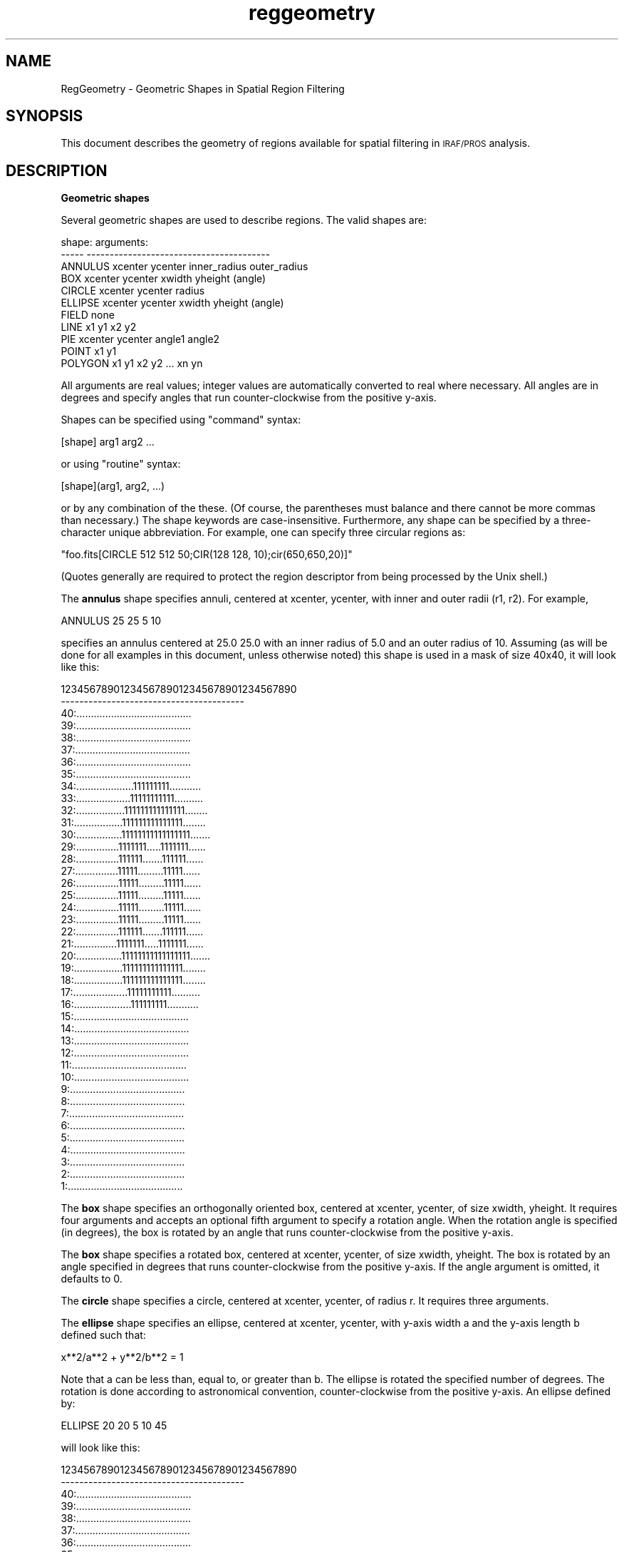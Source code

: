 .\" Automatically generated by Pod::Man v1.37, Pod::Parser v1.32
.\"
.\" Standard preamble:
.\" ========================================================================
.de Sh \" Subsection heading
.br
.if t .Sp
.ne 5
.PP
\fB\\$1\fR
.PP
..
.de Sp \" Vertical space (when we can't use .PP)
.if t .sp .5v
.if n .sp
..
.de Vb \" Begin verbatim text
.ft CW
.nf
.ne \\$1
..
.de Ve \" End verbatim text
.ft R
.fi
..
.\" Set up some character translations and predefined strings.  \*(-- will
.\" give an unbreakable dash, \*(PI will give pi, \*(L" will give a left
.\" double quote, and \*(R" will give a right double quote.  | will give a
.\" real vertical bar.  \*(C+ will give a nicer C++.  Capital omega is used to
.\" do unbreakable dashes and therefore won't be available.  \*(C` and \*(C'
.\" expand to `' in nroff, nothing in troff, for use with C<>.
.tr \(*W-|\(bv\*(Tr
.ds C+ C\v'-.1v'\h'-1p'\s-2+\h'-1p'+\s0\v'.1v'\h'-1p'
.ie n \{\
.    ds -- \(*W-
.    ds PI pi
.    if (\n(.H=4u)&(1m=24u) .ds -- \(*W\h'-12u'\(*W\h'-12u'-\" diablo 10 pitch
.    if (\n(.H=4u)&(1m=20u) .ds -- \(*W\h'-12u'\(*W\h'-8u'-\"  diablo 12 pitch
.    ds L" ""
.    ds R" ""
.    ds C` ""
.    ds C' ""
'br\}
.el\{\
.    ds -- \|\(em\|
.    ds PI \(*p
.    ds L" ``
.    ds R" ''
'br\}
.\"
.\" If the F register is turned on, we'll generate index entries on stderr for
.\" titles (.TH), headers (.SH), subsections (.Sh), items (.Ip), and index
.\" entries marked with X<> in POD.  Of course, you'll have to process the
.\" output yourself in some meaningful fashion.
.if \nF \{\
.    de IX
.    tm Index:\\$1\t\\n%\t"\\$2"
..
.    nr % 0
.    rr F
.\}
.\"
.\" For nroff, turn off justification.  Always turn off hyphenation; it makes
.\" way too many mistakes in technical documents.
.hy 0
.if n .na
.\"
.\" Accent mark definitions (@(#)ms.acc 1.5 88/02/08 SMI; from UCB 4.2).
.\" Fear.  Run.  Save yourself.  No user-serviceable parts.
.    \" fudge factors for nroff and troff
.if n \{\
.    ds #H 0
.    ds #V .8m
.    ds #F .3m
.    ds #[ \f1
.    ds #] \fP
.\}
.if t \{\
.    ds #H ((1u-(\\\\n(.fu%2u))*.13m)
.    ds #V .6m
.    ds #F 0
.    ds #[ \&
.    ds #] \&
.\}
.    \" simple accents for nroff and troff
.if n \{\
.    ds ' \&
.    ds ` \&
.    ds ^ \&
.    ds , \&
.    ds ~ ~
.    ds /
.\}
.if t \{\
.    ds ' \\k:\h'-(\\n(.wu*8/10-\*(#H)'\'\h"|\\n:u"
.    ds ` \\k:\h'-(\\n(.wu*8/10-\*(#H)'\`\h'|\\n:u'
.    ds ^ \\k:\h'-(\\n(.wu*10/11-\*(#H)'^\h'|\\n:u'
.    ds , \\k:\h'-(\\n(.wu*8/10)',\h'|\\n:u'
.    ds ~ \\k:\h'-(\\n(.wu-\*(#H-.1m)'~\h'|\\n:u'
.    ds / \\k:\h'-(\\n(.wu*8/10-\*(#H)'\z\(sl\h'|\\n:u'
.\}
.    \" troff and (daisy-wheel) nroff accents
.ds : \\k:\h'-(\\n(.wu*8/10-\*(#H+.1m+\*(#F)'\v'-\*(#V'\z.\h'.2m+\*(#F'.\h'|\\n:u'\v'\*(#V'
.ds 8 \h'\*(#H'\(*b\h'-\*(#H'
.ds o \\k:\h'-(\\n(.wu+\w'\(de'u-\*(#H)/2u'\v'-.3n'\*(#[\z\(de\v'.3n'\h'|\\n:u'\*(#]
.ds d- \h'\*(#H'\(pd\h'-\w'~'u'\v'-.25m'\f2\(hy\fP\v'.25m'\h'-\*(#H'
.ds D- D\\k:\h'-\w'D'u'\v'-.11m'\z\(hy\v'.11m'\h'|\\n:u'
.ds th \*(#[\v'.3m'\s+1I\s-1\v'-.3m'\h'-(\w'I'u*2/3)'\s-1o\s+1\*(#]
.ds Th \*(#[\s+2I\s-2\h'-\w'I'u*3/5'\v'-.3m'o\v'.3m'\*(#]
.ds ae a\h'-(\w'a'u*4/10)'e
.ds Ae A\h'-(\w'A'u*4/10)'E
.    \" corrections for vroff
.if v .ds ~ \\k:\h'-(\\n(.wu*9/10-\*(#H)'\s-2\u~\d\s+2\h'|\\n:u'
.if v .ds ^ \\k:\h'-(\\n(.wu*10/11-\*(#H)'\v'-.4m'^\v'.4m'\h'|\\n:u'
.    \" for low resolution devices (crt and lpr)
.if \n(.H>23 .if \n(.V>19 \
\{\
.    ds : e
.    ds 8 ss
.    ds o a
.    ds d- d\h'-1'\(ga
.    ds D- D\h'-1'\(hy
.    ds th \o'bp'
.    ds Th \o'LP'
.    ds ae ae
.    ds Ae AE
.\}
.rm #[ #] #H #V #F C
.\" ========================================================================
.\"
.IX Title "reggeometry 7"
.TH reggeometry 7 "April 14, 2011" "version 1.4.5" "SAORD Documentation"
.SH "NAME"
RegGeometry \- Geometric Shapes in Spatial Region Filtering
.SH "SYNOPSIS"
.IX Header "SYNOPSIS"
This document describes the geometry of regions available for spatial
filtering in \s-1IRAF/PROS\s0 analysis.
.SH "DESCRIPTION"
.IX Header "DESCRIPTION"
\&\fBGeometric shapes\fR
.PP
Several   geometric shapes are  used to   describe  regions. The valid
shapes are:
.PP
.Vb 11
\&  shape:        arguments:
\&  -----         ----------------------------------------
\&  ANNULUS       xcenter ycenter inner_radius outer_radius
\&  BOX           xcenter ycenter xwidth yheight (angle)
\&  CIRCLE        xcenter ycenter radius
\&  ELLIPSE       xcenter ycenter xwidth yheight (angle)
\&  FIELD         none
\&  LINE          x1 y1 x2 y2
\&  PIE           xcenter ycenter angle1 angle2
\&  POINT         x1 y1
\&  POLYGON       x1 y1 x2 y2 ... xn yn
.Ve
.PP
All arguments are real values; integer values are automatically
converted to real where necessary.  All angles are in degrees and
specify angles that run counter-clockwise from the positive y\-axis.
.PP
Shapes can be specified using \*(L"command\*(R" syntax:
.PP
.Vb 1
\&  [shape] arg1 arg2 ...
.Ve
.PP
or using \*(L"routine\*(R" syntax:
.PP
.Vb 1
\&  [shape](arg1, arg2, ...)
.Ve
.PP
or by any combination of the these. (Of course, the parentheses must
balance and there cannot be more commas than necessary.) The shape
keywords are case\-insensitive.  Furthermore, any shape can be
specified by a three-character unique abbreviation.  For example, one
can specify three circular regions as:
.PP
.Vb 1
\&  "foo.fits[CIRCLE 512 512 50;CIR(128 128, 10);cir(650,650,20)]"
.Ve
.PP
(Quotes generally are required to protect the region descriptor
from being processed by the Unix shell.)
.PP
The  \fBannulus\fR    shape  specifies  annuli, centered  at  xcenter,
ycenter, with inner and outer radii (r1, r2). For example,
.PP
.Vb 1
\&  ANNULUS 25 25 5 10
.Ve
.PP
specifies an annulus centered at 25.0 25.0 with an inner radius of 5.0 and
an outer radius of 10. Assuming (as will be done for all examples in this
document, unless otherwise noted) this shape is used in a mask of size 40x40,
it will look like this:
.PP
.Vb 42
\&        1234567890123456789012345678901234567890
\&        ----------------------------------------
\&        40:........................................
\&        39:........................................
\&        38:........................................
\&        37:........................................
\&        36:........................................
\&        35:........................................
\&        34:....................111111111...........
\&        33:...................11111111111..........
\&        32:.................111111111111111........
\&        31:.................111111111111111........
\&        30:................11111111111111111.......
\&        29:...............1111111.....1111111......
\&        28:...............111111.......111111......
\&        27:...............11111.........11111......
\&        26:...............11111.........11111......
\&        25:...............11111.........11111......
\&        24:...............11111.........11111......
\&        23:...............11111.........11111......
\&        22:...............111111.......111111......
\&        21:...............1111111.....1111111......
\&        20:................11111111111111111.......
\&        19:.................111111111111111........
\&        18:.................111111111111111........
\&        17:...................11111111111..........
\&        16:....................111111111...........
\&        15:........................................
\&        14:........................................
\&        13:........................................
\&        12:........................................
\&        11:........................................
\&        10:........................................
\&        9:........................................
\&        8:........................................
\&        7:........................................
\&        6:........................................
\&        5:........................................
\&        4:........................................
\&        3:........................................
\&        2:........................................
\&        1:........................................
.Ve
.PP
The \fBbox\fR shape specifies an orthogonally oriented box,
centered at xcenter, ycenter, of size xwidth, yheight. It requires four
arguments and accepts an optional fifth argument to specify a rotation angle.
When the rotation angle is specified (in degrees), the box is rotated by
an angle that runs counter-clockwise from the positive y\-axis.
.PP
The \fBbox\fR shape specifies a rotated box, centered at
xcenter, ycenter, of size xwidth, yheight. The box is rotated by an angle
specified in degrees that runs counter-clockwise from the positive y\-axis.
If the angle argument is omitted, it defaults to 0.
.PP
The \fBcircle\fR shape specifies a circle, centered at xcenter,
ycenter, of radius r.  It requires three arguments.
.PP
The \fBellipse\fR shape specifies an ellipse, centered at
xcenter, ycenter, with y\-axis width a and the y\-axis length b defined such
that:
.PP
.Vb 1
\&  x**2/a**2 + y**2/b**2 = 1
.Ve
.PP
Note that a can be less than, equal to, or greater than b. The ellipse
is rotated the specified number of degrees.  The rotation is done according
to astronomical convention, counter-clockwise from the positive y\-axis.
An ellipse defined by:
.PP
.Vb 1
\&  ELLIPSE 20 20 5 10 45
.Ve
.PP
will look like this:
.PP
.Vb 42
\&         1234567890123456789012345678901234567890
\&         ----------------------------------------
\&      40:........................................
\&      39:........................................
\&      38:........................................
\&      37:........................................
\&      36:........................................
\&      35:........................................
\&      34:........................................
\&      33:........................................
\&      32:........................................
\&      31:........................................
\&      30:........................................
\&      29:........................................
\&      28:........................................
\&      27:............111111......................
\&      26:............11111111....................
\&      25:............111111111...................
\&      24:............11111111111.................
\&      23:............111111111111................
\&      22:............111111111111................
\&      21:.............111111111111...............
\&      20:.............1111111111111..............
\&      19:..............111111111111..............
\&      18:...............111111111111.............
\&      17:...............111111111111.............
\&      16:................11111111111.............
\&      15:..................111111111.............
\&      14:...................11111111.............
\&      13:.....................111111.............
\&      12:........................................
\&      11:........................................
\&      10:........................................
\&       9:........................................
\&       8:........................................
\&       7:........................................
\&       6:........................................
\&       5:........................................
\&       4:........................................
\&       3:........................................
\&       2:........................................
\&       1:........................................
.Ve
.PP
The \fBfield\fR shape specifies the entire field as a
region.  It is not usually specified explicitly, but is used implicitly in the
case where no regions are specified, that is, in cases where either a null
string or some abbreviation of the string \*(L"none\*(R" is input.
\&\fBField\fR takes no arguments.
.PP
The \fBpie\fR shape specifies an angular wedge of the entire field,
centered at xcenter, ycenter.  The wedge runs between the two specified angles.
The angles are given in degrees, running counter-clockwise from the positive
x\-axis. For example,
.PP
.Vb 1
\&  PIE 20 20 90 180
.Ve
.PP
defines a region from 90 degrees to 180 degrees, i.e., quadrant 2 of the
Cartesian plane. The display of such a region looks like this:
.PP
.Vb 42
\&        1234567890123456789012345678901234567890
\&        ----------------------------------------
\&        40:11111111111111111111....................
\&        39:11111111111111111111....................
\&        38:11111111111111111111....................
\&        37:11111111111111111111....................
\&        36:11111111111111111111....................
\&        35:11111111111111111111....................
\&        34:11111111111111111111....................
\&        33:11111111111111111111....................
\&        32:11111111111111111111....................
\&        31:11111111111111111111....................
\&        30:11111111111111111111....................
\&        29:11111111111111111111....................
\&        28:11111111111111111111....................
\&        27:11111111111111111111....................
\&        26:11111111111111111111....................
\&        25:11111111111111111111....................
\&        24:11111111111111111111....................
\&        23:11111111111111111111....................
\&        22:11111111111111111111....................
\&        21:11111111111111111111....................
\&        20:........................................
\&        19:........................................
\&        18:........................................
\&        17:........................................
\&        16:........................................
\&        15:........................................
\&        14:........................................
\&        13:........................................
\&        12:........................................
\&        11:........................................
\&        10:........................................
\&        9:........................................
\&        8:........................................
\&        7:........................................
\&        6:........................................
\&        5:........................................
\&        4:........................................
\&        3:........................................
\&        2:........................................
\&        1:........................................
.Ve
.PP
The pie slice specified is always a counter-clockwise sweep between
the angles, starting at the first angle and ending at the second.  Thus:
.PP
.Vb 1
\&  PIE 10 15 30 60
.Ve
.PP
describes a 30 degree sweep from 2 o'clock to 1 o'clock, while:
.PP
.Vb 1
\&  PIE 10 15 60 30
.Ve
.PP
describes a 330 degree counter-clockwise sweep from 1 o'clock to 2 o'clock
passing through 12 o'clock (0 degrees). Note in both of these examples that
the center of the slice can be anywhere on the plane.  The second mask looks
like this:
.PP
.Vb 42
\&        1234567890123456789012345678901234567890
\&        ----------------------------------------
\&        40:111111111111111111111111................
\&        39:11111111111111111111111.................
\&        38:11111111111111111111111.................
\&        37:1111111111111111111111..................
\&        36:1111111111111111111111..................
\&        35:111111111111111111111...................
\&        34:11111111111111111111....................
\&        33:11111111111111111111....................
\&        32:1111111111111111111....................1
\&        31:1111111111111111111..................111
\&        30:111111111111111111.................11111
\&        29:111111111111111111................111111
\&        28:11111111111111111...............11111111
\&        27:1111111111111111..............1111111111
\&        26:1111111111111111.............11111111111
\&        25:111111111111111............1111111111111
\&        24:111111111111111..........111111111111111
\&        23:11111111111111.........11111111111111111
\&        22:11111111111111........111111111111111111
\&        21:1111111111111.......11111111111111111111
\&        20:111111111111......1111111111111111111111
\&        19:111111111111....111111111111111111111111
\&        18:11111111111....1111111111111111111111111
\&        17:11111111111..111111111111111111111111111
\&        16:1111111111.11111111111111111111111111111
\&        15:1111111111111111111111111111111111111111
\&        14:1111111111111111111111111111111111111111
\&        13:1111111111111111111111111111111111111111
\&        12:1111111111111111111111111111111111111111
\&        11:1111111111111111111111111111111111111111
\&        10:1111111111111111111111111111111111111111
\&        9:1111111111111111111111111111111111111111
\&        8:1111111111111111111111111111111111111111
\&        7:1111111111111111111111111111111111111111
\&        6:1111111111111111111111111111111111111111
\&        5:1111111111111111111111111111111111111111
\&        4:1111111111111111111111111111111111111111
\&        3:1111111111111111111111111111111111111111
\&        2:1111111111111111111111111111111111111111
\&        1:1111111111111111111111111111111111111111
.Ve
.PP
The pie slice goes to the edge of the field. To limit its scope, pie
usually is is combined with other shapes, such as circles and annuli,
using boolean operations. (See below and in \*(L"help regalgebra\*(R").
.PP
Pie Performance Notes: 
.PP
Pie region processing time is proportional to the size of the image,
and not the size of the region. This is because the pie shape is the
only infinite length shape, and we essentially must check all y rows
for inclusion (unlike other regions, where the y limits can be
calculated beforehand). Thus, pie can run very slowly on large images.
In particular, it will run \s-1MUCH\s0 more slowly than the panda shape in
image-based region operations (such as funcnts). We recommend use of
panda over pie where ever possible.
.PP
If you must use pie, always try to put it last in a boolean &&
expression.  The reason for this is that the filter code is optimized
to exit as soon as the result is know. Since pie is the slowest
region, it is better to avoid executing it if another region can decide
the result. Consider, for example, the difference in time required to
process a Chandra \s-1ACIS\s0 file when a pie and circle are combined in
two different orders:
.PP
.Vb 2
\&  time ./funcnts nacis.fits "circle 4096 4096 100 && pie 4096 4096 10 78"
\&2.87u 0.38s 0:35.08 9.2%
.Ve
.PP
.Vb 2
\&  time ./funcnts nacis.fits "pie 4096 4096 10 78 && circle 4096 4096 100 "
\&89.73u 0.36s 1:03.50 141.8%
.Ve
.PP
Black-magic performance note:
.PP
Panda region processing uses a \fBquick test\fR pie region instead of
the normal pie region when combining its annulus and pie shapes. This
\&\fBqtpie\fR shape differs from the normal pie in that it utilizes the
y limits from the previous region with which it is combined. In a
panda shape, which is a series of annuli combined with pies, the
processing time is thus reduced to that of the annuli.
.PP
You can use the qtpie shape instead of pie in cases where you are
combining pie with another shape using the && operator. This will
cause the pie limits to be set using limits from the other shape, and
will speed up the processing considerably.  For example, the above
execution of funcnts can be improved considerably using this technique:
.PP
.Vb 2
\&  time ./funcnts nacis.fits "circle 4096 4096 100 && qtpie 4096 4096 10 78"
\&4.66u 0.33s 0:05.87 85.0%
.Ve
.PP
We emphasize that this is a quasi-documented feature and might change in
the future. The qtpie shape is not recognized by ds9 or other programs.
.PP
The \fBline\fR shape allows single pixels in a line between (x1,y1) and
(x2,y2) to be included or excluded. For example:
.PP
.Vb 1
\&  LINE (5,6, 24,25)
.Ve
.PP
displays as:
.PP
.Vb 42
\&         1234567890123456789012345678901234567890
\&         ----------------------------------------
\&      40:........................................
\&      39:........................................
\&      38:........................................
\&      37:........................................
\&      36:........................................
\&      35:........................................
\&      34:........................................
\&      33:........................................
\&      32:........................................
\&      31:........................................
\&      30:........................................
\&      29:........................................
\&      28:........................................
\&      27:........................................
\&      26:........................................
\&      25:.......................1................
\&      24:......................1.................
\&      23:.....................1..................
\&      22:....................1...................
\&      21:...................1....................
\&      20:..................1.....................
\&      19:.................1......................
\&      18:................1.......................
\&      17:...............1........................
\&      16:..............1.........................
\&      15:.............1..........................
\&      14:............1...........................
\&      13:...........1............................
\&      12:..........1.............................
\&      11:.........1..............................
\&      10:........1...............................
\&       9:.......1................................
\&       8:......1.................................
\&       7:.....1..................................
\&       6:....1...................................
\&       5:........................................
\&       4:........................................
\&       3:........................................
\&       2:........................................
\&       1:........................................
.Ve
.PP
The \fBpoint\fR shape allows single pixels to be included or
excluded.  Although the (x,y) values are real numbers, they are truncated
to integer and the corresponding pixel is included or excluded, as specified.
.PP
Several points can be put in one region declaration; unlike the
original \s-1IRAF\s0 implementation, each now is given a different region mask value.
This makes it easier, for example, for funcnts to determine the number of
photons in the individual pixels. For example,
.PP
.Vb 1
\&  POINT (5,6,  10,11,  20,20,  35,30)
.Ve
.PP
will give the different region mask values to all four points, as shown below:
.PP
.Vb 42
\&         1234567890123456789012345678901234567890
\&         ----------------------------------------
\&      40:........................................
\&      39:........................................
\&      38:........................................
\&      37:........................................
\&      36:........................................
\&      35:........................................
\&      34:........................................
\&      33:........................................
\&      32:........................................
\&      31:........................................
\&      30:..................................4.....
\&      29:........................................
\&      28:........................................
\&      27:........................................
\&      26:........................................
\&      25:........................................
\&      24:........................................
\&      23:........................................
\&      22:........................................
\&      21:........................................
\&      20:...................3....................
\&      19:........................................
\&      18:........................................
\&      17:........................................
\&      16:........................................
\&      15:........................................
\&      14:........................................
\&      13:........................................
\&      12:........................................
\&      11:.........2..............................
\&      10:........................................
\&       9:........................................
\&       8:........................................
\&       7:........................................
\&       6:....1...................................
\&       5:........................................
\&       4:........................................
\&       3:........................................
\&       2:........................................
\&       1:........................................
.Ve
.PP
The \fBpolygon\fR shape specifies a polygon with vertices
(x1, y1) ... (xn, yn). The polygon is closed automatically: one should
not specify the last vertex to be the same as the first.  Any number of
vertices are allowed.  For example, the following polygon defines a
right triangle as shown below:
.PP
.Vb 1
\&  POLYGON (10,10,  10,30,  30,30)
.Ve
.PP
looks like this:
.PP
.Vb 42
\&         1234567890123456789012345678901234567890
\&         ----------------------------------------
\&      40:........................................
\&      39:........................................
\&      38:........................................
\&      37:........................................
\&      36:........................................
\&      35:........................................
\&      34:........................................
\&      33:........................................
\&      32:........................................
\&      31:........................................
\&      30:..........11111111111111111111..........
\&      29:..........1111111111111111111...........
\&      28:..........111111111111111111............
\&      27:..........11111111111111111.............
\&      26:..........1111111111111111..............
\&      25:..........111111111111111...............
\&      24:..........11111111111111................
\&      23:..........1111111111111.................
\&      22:..........111111111111..................
\&      21:..........11111111111...................
\&      20:..........1111111111....................
\&      19:..........111111111.....................
\&      18:..........11111111......................
\&      17:..........1111111.......................
\&      16:..........111111........................
\&      15:..........11111.........................
\&      14:..........1111..........................
\&      13:..........111...........................
\&      12:..........11............................
\&      11:..........1.............................
\&      10:........................................
\&       9:........................................
\&       8:........................................
\&       7:........................................
\&       6:........................................
\&       5:........................................
\&       4:........................................
\&       3:........................................
\&       2:........................................
\&       1:........................................
.Ve
.PP
Note that polygons can get twisted upon themselves if edge lines
cross.  Thus:
.PP
.Vb 1
\&  POL (10,10,  20,20,  20,10,  10,20)
.Ve
.PP
will produce an area which is two triangles, like butterfly wings, as shown
below:
.PP
.Vb 42
\&         1234567890123456789012345678901234567890
\&         ----------------------------------------
\&      40:........................................
\&      39:........................................
\&      38:........................................
\&      37:........................................
\&      36:........................................
\&      35:........................................
\&      34:........................................
\&      33:........................................
\&      32:........................................
\&      31:........................................
\&      30:........................................
\&      29:........................................
\&      28:........................................
\&      27:........................................
\&      26:........................................
\&      25:........................................
\&      24:........................................
\&      23:........................................
\&      22:........................................
\&      21:........................................
\&      20:........................................
\&      19:..........1........1....................
\&      18:..........11......11....................
\&      17:..........111....111....................
\&      16:..........1111..1111....................
\&      15:..........1111111111....................
\&      14:..........1111..1111....................
\&      13:..........111....111....................
\&      12:..........11......11....................
\&      11:..........1........1....................
\&      10:........................................
\&       9:........................................
\&       8:........................................
\&       7:........................................
\&       6:........................................
\&       5:........................................
\&       4:........................................
\&       3:........................................
\&       2:........................................
\&       1:........................................
.Ve
.PP
The following are combinations of pie with different shapes
(called \*(L"panda\*(R" for \*(L"Pie \s-1AND\s0 Annulus\*(R") allow for easy specification of
radial sections:
.PP
.Vb 6
\&  shape:   arguments:
\&  -----    ---------
\&  PANDA    xcen ycen ang1 ang2 nang irad orad nrad   # circular
\&  CPANDA   xcen ycen ang1 ang2 nang irad orad nrad   # circular
\&  BPANDA   xcen ycen ang1 ang2 nang xwlo yhlo xwhi yhhi nrad (ang) # box
\&  EPANDA   xcen ycen ang1 ang2 nang xwlo yhlo xwhi yhhi nrad (ang) # ellipse
.Ve
.PP
The \fBpanda\fR (\fBP\fRies \fB\s-1AND\s0\fR \fBA\fRnnuli) shape can be
used to create combinations of pie and annuli markers. It is analogous
to a Cartesian product on those shapes, i.e., the result is several
shapes generated by performing a boolean \s-1AND\s0 between pies and
annuli. Thus, the panda and cpanda specify combinations of annulus and
circle with pie, respectively and give identical results. The bpanda
combines box and pie, while epanda combines ellipse and pie.
.PP
Consider the example shown below:
.PP
.Vb 1
\&  PANDA(20,20, 0,360,3, 0,15,4)
.Ve
.PP
Here, 3 pie slices centered at 20, 20 are combined with 4 annuli, also
centered at 20, 20. The result is a mask with 12 regions (displayed in
base 16 to save characters):
.PP
.Vb 42
\&        1234567890123456789012345678901234567890
\&        ----------------------------------------
\&        40:........................................
\&        39:........................................
\&        38:........................................
\&        37:........................................
\&        36:........................................
\&        35:........................................
\&        34:..............44444444444...............
\&        33:............444444444444444.............
\&        32:...........88444444444444444............
\&        31:.........888844443333344444444..........
\&        30:........88888833333333333444444.........
\&        29:........88888733333333333344444.........
\&        28:.......8888877733333333333344444........
\&        27:......888887777332222233333344444.......
\&        26:......888877777622222222333334444.......
\&        25:.....88887777766622222222333334444......
\&        24:.....88887777666622222222233334444......
\&        23:.....88887777666651111222233334444......
\&        22:.....88877776666551111122223333444......
\&        21:.....88877776666555111122223333444......
\&        20:.....888777766665559999aaaabbbbccc......
\&        19:.....888777766665559999aaaabbbbccc......
\&        18:.....888777766665599999aaaabbbbccc......
\&        17:.....88887777666659999aaaabbbbcccc......
\&        16:.....888877776666aaaaaaaaabbbbcccc......
\&        15:.....888877777666aaaaaaaabbbbbcccc......
\&        14:......8888777776aaaaaaaabbbbbcccc.......
\&        13:......888887777bbaaaaabbbbbbccccc.......
\&        12:.......88888777bbbbbbbbbbbbccccc........
\&        11:........888887bbbbbbbbbbbbccccc.........
\&        10:........888888bbbbbbbbbbbcccccc.........
\&        9:.........8888ccccbbbbbcccccccc..........
\&        8:...........88ccccccccccccccc............
\&        7:............ccccccccccccccc.............
\&        6:..............ccccccccccc...............
\&        5:........................................
\&        4:........................................
\&        3:........................................
\&        2:........................................
\&        1:........................................
.Ve
.PP
Several regions with different mask values can be combined in the 
same mask.  This supports comparing data from the different regions.  
(For information on how to combine different shapes into a single 
region, see \*(L"help regalgebra\*(R".)  For example, consider the following 
set of regions:
.PP
.Vb 3
\&  ANNULUS 25 25 5 10
\&  ELLIPSE 20 20 5 10 315 
\&  BOX 15 15 5 10
.Ve
.PP
The resulting mask will look as follows:
.PP
.Vb 42
\&         1234567890123456789012345678901234567890
\&         ----------------------------------------
\&      40:........................................
\&      39:........................................
\&      38:........................................
\&      37:........................................
\&      36:........................................
\&      35:........................................
\&      34:....................111111111...........
\&      33:...................11111111111..........
\&      32:.................111111111111111........
\&      31:.................111111111111111........
\&      30:................11111111111111111.......
\&      29:...............1111111.....1111111......
\&      28:...............111111.......111111......
\&      27:...............11111.222222..11111......
\&      26:...............111112222222..11111......
\&      25:...............111112222222..11111......
\&      24:...............111112222222..11111......
\&      23:...............111112222222..11111......
\&      22:...............111111222222.111111......
\&      21:..............211111112222.1111111......
\&      20:............322211111111111111111.......
\&      19:............32222111111111111111........
\&      18:............22222111111111111111........
\&      17:............222222211111111111..........
\&      16:............22222222111111111...........
\&      15:............222222222...................
\&      14:............22222222....................
\&      13:............222222......................
\&      12:............33333.......................
\&      11:............33333.......................
\&      10:........................................
\&       9:........................................
\&       8:........................................
\&       7:........................................
\&       6:........................................
\&       5:........................................
\&       4:........................................
\&       3:........................................
\&       2:........................................
\&       1:........................................
.Ve
.PP
Note that when a pixel is in 2 or more regions, it is arbitrarily
assigned to a one of the regions in question (often based on how a
give C compiler optimizes boolean expressions).
.PP
\&\fBRegion accelerators\fR
.PP
Two types of \efBaccelerators, to simplify region specification,
are provided as natural extensions to the ways shapes are described.
These are: extended lists of parameters, specifying multiple regions,
valid for annulus, box, circle, ellipse, pie, and points; and 
\&\fBn=\fR, valid for annulus, box, circle, ellipse, and pie (not
point).  In both cases, one specification is used to define several
different regions, that is, to define shapes with different mask
values in the region mask.
.PP
The following regions accept \fBaccelerator\fR syntax:
.PP
.Vb 13
\&  shape      arguments
\&  -----      ------------------------------------------
\&  ANNULUS    xcenter ycenter radius1 radius2 ... radiusn
\&  ANNULUS    xcenter ycenter inner_radius outer_radius n=[number]
\&  BOX        xcenter ycenter xw1 yh1 xw2 yh2 ... xwn yhn (angle)
\&  BOX        xcenter ycenter xwlo yhlo xwhi yhhi n=[number] (angle)
\&  CIRCLE     xcenter ycenter r1 r2 ... rn              # same as annulus
\&  CIRCLE     xcenter ycenter rinner router n=[number]  # same as annulus
\&  ELLIPSE    xcenter ycenter xw1 yh1 xw2 yh2 ... xwn yhn (angle)
\&  ELLIPSE    xcenter ycenter xwlo yhlo xwhi yhhi n=[number] (angle)
\&  PIE        xcenter ycenter angle1 angle2 (angle3) (angle4) (angle5) ...
\&  PIE        xcenter ycenter angle1 angle2 (n=[number])
\&  POINT      x1 y1 x2 y2 ... xn yn
.Ve
.PP
Note that the circle accelerators are simply aliases for the annulus
accelerators.  
.PP
For example, several annuli at the same center can be specified in one
region expression by specifying more than two radii.  If \fBN\fR
radii are specified, then \fBN\fR\-1 annuli result, with the outer
radius of each preceding annulus being the inner radius of the
succeeding annulus.  Each annulus is considered a separate region, and
is given a separate mask value. For example,
.PP
.Vb 1
\&  ANNULUS 20 20 0 2 5 10 15 20
.Ve
.PP
specifies five different annuli centered at 20 20, and is equivalent to:
.PP
.Vb 5
\&  ANNULUS 20.0 20.0  0  2
\&  ANNULUS 20.0 20.0  2  5
\&  ANNULUS 20.0 20.0  5 10
\&  ANNULUS 20.0 20.0 10 15
\&  ANNULUS 20.0 20.0 15 20
.Ve
.PP
The mask is shown below:
.PP
.Vb 42
\&         1234567890123456789012345678901234567890
\&         ----------------------------------------
\&      40:........................................
\&      39:.............5555555555555..............
\&      38:...........55555555555555555............
\&      37:.........555555555555555555555..........
\&      36:........55555555555555555555555.........
\&      35:......555555555555555555555555555.......
\&      34:.....55555555544444444444555555555......
\&      33:....5555555544444444444444455555555.....
\&      32:....5555555444444444444444445555555.....
\&      31:...555555444444444444444444444555555....
\&      30:..55555544444444444444444444444555555...
\&      29:..55555544444443333333334444444555555...
\&      28:.5555554444444333333333334444444555555..
\&      27:.5555544444433333333333333344444455555..
\&      26:555555444444333333333333333444444555555.
\&      25:555554444443333333333333333344444455555.
\&      24:555554444433333332222233333334444455555.
\&      23:555554444433333322222223333334444455555.
\&      22:555554444433333222222222333334444455555.
\&      21:555554444433333222111222333334444455555.
\&      20:555554444433333222111222333334444455555.
\&      19:555554444433333222111222333334444455555.
\&      18:555554444433333222222222333334444455555.
\&      17:555554444433333322222223333334444455555.
\&      16:555554444433333332222233333334444455555.
\&      15:555554444443333333333333333344444455555.
\&      14:555555444444333333333333333444444555555.
\&      13:.5555544444433333333333333344444455555..
\&      12:.5555554444444333333333334444444555555..
\&      11:..55555544444443333333334444444555555...
\&      10:..55555544444444444444444444444555555...
\&       9:...555555444444444444444444444555555....
\&       8:....5555555444444444444444445555555.....
\&       7:....5555555544444444444444455555555.....
\&       6:.....55555555544444444444555555555......
\&       5:......555555555555555555555555555.......
\&       4:........55555555555555555555555.........
\&       3:.........555555555555555555555..........
\&       2:...........55555555555555555............
\&       1:.............5555555555555..............
.Ve
.PP
For boxes and ellipses, if an odd number of arguments is specified,
then the last argument is assumed to be an angle. Otherwise, the
angle is assumed to be zero. For example:
.PP
.Vb 1
\&  ellipse 20 20 3 5 6 10 9 15 12 20 45
.Ve
.PP
specifies an 3 ellipses at a 45 degree angle:
.PP
.Vb 42
\&        1234567890123456789012345678901234567890
\&        ----------------------------------------
\&        40:........................................
\&        39:........................................
\&        38:........................................
\&        37:........................................
\&        36:........33333333........................
\&        35:......333333333333......................
\&        34:.....3333333333333333...................
\&        33:....333333333333333333..................
\&        32:....33333332222233333333................
\&        31:...3333332222222222333333...............
\&        30:...33333222222222222233333..............
\&        29:...333332222222222222223333.............
\&        28:...3333222222211112222223333............
\&        27:...33332222211111111222223333...........
\&        26:...333322222111111111122223333..........
\&        25:...3333222211111111111122223333.........
\&        24:....3332222111111..1111122223333........
\&        23:....333322211111.....11112222333........
\&        22:....33332222111.......11112223333.......
\&        21:.....33322221111.......11122223333......
\&        20:.....33332221111.......11112223333......
\&        19:.....33332222111.......11112222333......
\&        18:......33332221111.......11122223333.....
\&        17:.......33322221111.....111112223333.....
\&        16:.......3333222211111..1111112222333.....
\&        15:........3333222211111111111122223333....
\&        14:.........333322221111111111222223333....
\&        13:..........33332222211111111222223333....
\&        12:...........3333222222111122222223333....
\&        11:............333322222222222222233333....
\&        10:.............33333222222222222233333....
\&        9:..............3333332222222222333333....
\&        8:...............33333333222223333333.....
\&        7:.................333333333333333333.....
\&        6:..................3333333333333333......
\&        5:.....................333333333333.......
\&        4:.......................33333333.........
\&        3:........................................
\&        2:........................................
\&        1:........................................
.Ve
.PP
Note in the above example that the lower limit is not part of the
region for boxes, circles, and ellipses. This makes circles and annuli
equivalent, i.e.:
.PP
.Vb 2
\&  circle  20 20 5 10 15 20
\&  annulus 20 20 5 10 15 20
.Ve
.PP
both give the following region mask:
.PP
.Vb 42
\&        1234567890123456789012345678901234567890
\&        ----------------------------------------
\&        40:........................................
\&        39:.............3333333333333..............
\&        38:...........33333333333333333............
\&        37:.........333333333333333333333..........
\&        36:........33333333333333333333333.........
\&        35:......333333333333333333333333333.......
\&        34:.....33333333322222222222333333333......
\&        33:....3333333322222222222222233333333.....
\&        32:....3333333222222222222222223333333.....
\&        31:...333333222222222222222222222333333....
\&        30:..33333322222222222222222222222333333...
\&        29:..33333322222221111111112222222333333...
\&        28:.3333332222222111111111112222222333333..
\&        27:.3333322222211111111111111122222233333..
\&        26:333333222222111111111111111222222333333.
\&        25:333332222221111111111111111122222233333.
\&        24:33333222221111111.....11111112222233333.
\&        23:3333322222111111.......1111112222233333.
\&        22:333332222211111.........111112222233333.
\&        21:333332222211111.........111112222233333.
\&        20:333332222211111.........111112222233333.
\&        19:333332222211111.........111112222233333.
\&        18:333332222211111.........111112222233333.
\&        17:3333322222111111.......1111112222233333.
\&        16:33333222221111111.....11111112222233333.
\&        15:333332222221111111111111111122222233333.
\&        14:333333222222111111111111111222222333333.
\&        13:.3333322222211111111111111122222233333..
\&        12:.3333332222222111111111112222222333333..
\&        11:..33333322222221111111112222222333333...
\&        10:..33333322222222222222222222222333333...
\&        9:...333333222222222222222222222333333....
\&        8:....3333333222222222222222223333333.....
\&        7:....3333333322222222222222233333333.....
\&        6:.....33333333322222222222333333333......
\&        5:......333333333333333333333333333.......
\&        4:........33333333333333333333333.........
\&        3:.........333333333333333333333..........
\&        2:...........33333333333333333............
\&        1:.............3333333333333..............
.Ve
.PP
As a final example, specifying several angles in one pie slice
expression is equivalent to specifying several separate slices with
the same center.  As with the annulus, if \fBN\fR angles are
specified, then \fBN\fR\-1 slices result, with the ending angle of
each preceding slice being the starting angle of the succeeding slice.
Each slice is considered a separate region, and is given a separate
mask value. For example, 
.PP
.Vb 1
\&  PIE 12 12 315 45 115 270
.Ve
.PP
specifies three regions as shown below:
.PP
.Vb 42
\&        1234567890123456789012345678901234567890
\&        ----------------------------------------
\&        40:2222222222222222222222222222222222222222
\&        39:2222222222222222222222222222222222222221
\&        38:2222222222222222222222222222222222222211
\&        37:2222222222222222222222222222222222222111
\&        36:2222222222222222222222222222222222221111
\&        35:3222222222222222222222222222222222211111
\&        34:3222222222222222222222222222222222111111
\&        33:3322222222222222222222222222222221111111
\&        32:3322222222222222222222222222222211111111
\&        31:3332222222222222222222222222222111111111
\&        30:3332222222222222222222222222221111111111
\&        29:3333222222222222222222222222211111111111
\&        28:3333222222222222222222222222111111111111
\&        27:3333322222222222222222222221111111111111
\&        26:3333322222222222222222222211111111111111
\&        25:3333322222222222222222222111111111111111
\&        24:3333332222222222222222221111111111111111
\&        23:3333332222222222222222211111111111111111
\&        22:3333333222222222222222111111111111111111
\&        21:3333333222222222222221111111111111111111
\&        20:3333333322222222222211111111111111111111
\&        19:3333333322222222222111111111111111111111
\&        18:3333333332222222221111111111111111111111
\&        17:3333333332222222211111111111111111111111
\&        16:3333333333222222111111111111111111111111
\&        15:3333333333222221111111111111111111111111
\&        14:3333333333322211111111111111111111111111
\&        13:3333333333322111111111111111111111111111
\&        12:33333333333.1111111111111111111111111111
\&        11:3333333333331111111111111111111111111111
\&        10:333333333333.111111111111111111111111111
\&        9:333333333333..11111111111111111111111111
\&        8:333333333333...1111111111111111111111111
\&        7:333333333333....111111111111111111111111
\&        6:333333333333.....11111111111111111111111
\&        5:333333333333......1111111111111111111111
\&        4:333333333333.......111111111111111111111
\&        3:333333333333........11111111111111111111
\&        2:333333333333.........1111111111111111111
\&        1:333333333333..........111111111111111111
.Ve
.PP
The annulus, box, circle, ellipse, and pie shapes also accept an
\&\fBn=[int]\fR syntax for specifying multiple regions. The
\&\fBn=[int]\fRsyntax interprets the previous (shape\-dependent)
arguments as lower and upper limits for the region and creates n
shapes with evenly spaced boundaries.  For example, if \fBn=[int]\fR
is specified in an annulus, the two immediately preceding radii
(\fBrn\fR and \fBrm\fR) are divided into \fBint\fR annuli, such
that the inner radius of the first is \fBrn\fR and the outer radius
of the last is \fBrm\fR. For example,
.PP
.Vb 1
\&  ANNULUS 20 20 5 20 n=3
.Ve
.PP
is equivalent to:
.PP
.Vb 1
\&  ANNULUS 20 20 5 10 15 20
.Ve
.PP
If this syntax is used with an ellipse or box, then the two preceding
pairs of values are taken to be lower and upper limits for a set of
ellipses or boxes. A circle uses the two preceding arguments for upper
and lower radii.  For pie, the two preceding angles are divided into n
wedges such that the starting angle of the first is the lower bound
and the ending angle of the last is the upper bound.  In all cases,
the \fBn=[int]\fR syntax allows any single alphabetic character
before the \*(L"=\*(R", i.e, i=3, z=3, etc. are all equivalent.
.PP
Also note that for boxes and ellipses, the optional angle argument is
always specified after the \fBn=[int]\fR syntax. For example:
.PP
.Vb 1
\&  ellipse 20 20 4 6 16 24 n=3 45
.Ve
.PP
specifies 3 elliptical regions at an angle of 45 degrees:
.PP
.Vb 42
\&  1234567890123456789012345678901234567890
\&  ----------------------------------------
\&  40:........33333333........................
\&  39:.....33333333333333.....................
\&  38:....33333333333333333...................
\&  37:...33333333333333333333.................
\&  36:..33333333333333333333333...............
\&  35:.3333333333222223333333333..............
\&  34:3333333322222222222233333333............
\&  33:33333332222222222222223333333...........
\&  32:333333222222222222222222333333..........
\&  31:3333322222222222222222222333333.........
\&  30:33333222222222111122222222333333........
\&  29:333332222222111111112222222333333.......
\&  28:3333222222211111111111222222333333......
\&  27:3333222222111111111111112222233333......
\&  26:33332222221111111111111112222233333.....
\&  25:33332222211111111.111111112222233333....
\&  24:333322222111111......111111222223333....
\&  23:333322222111111.......111112222233333...
\&  22:33333222221111.........11111222223333...
\&  21:333332222211111.........11112222233333..
\&  20:.33332222211111.........11111222223333..
\&  19:.33333222221111.........111112222233333.
\&  18:..33332222211111.........11112222233333.
\&  17:..333332222211111.......111111222233333.
\&  16:...333322222111111......111111222223333.
\&  15:...333332222211111111.111111112222233333
\&  14:....333332222211111111111111122222233333
\&  13:.....33333222221111111111111122222233333
\&  12:.....33333322222211111111111222222233333
\&  11:......3333332222222111111112222222333333
\&  10:.......333333222222221111222222222333333
\&  9:........33333322222222222222222222333333
\&  8:.........333333222222222222222222333333.
\&  7:..........33333332222222222222223333333.
\&  6:...........3333333322222222222233333333.
\&  5:.............3333333333222223333333333..
\&  4:..............33333333333333333333333...
\&  3:................33333333333333333333....
\&  2:..................33333333333333333.....
\&  1:....................33333333333333......
.Ve
.PP
Both the variable argument syntax and the \fBn=[int]\fR syntax must
occur alone in a region descriptor (aside from the optional angle for
boxes and ellipses).  They cannot be combined. Thus, it is not valid
to precede or follow an \fBn=[int]\fR accelerator with more angles or
radii, as in this example:
.PP
.Vb 3
\&  # INVALID -- one too many angles before a=5 ...
\&  # and no angles are allowed after a=5
\&  PIE 12 12 10 25 50 a=5 85 135
.Ve
.PP
Instead, use three separate specifications, such as:
.PP
.Vb 3
\&  PIE 12 12 10 25
\&  PIE 12 12 25 50 a=5
\&  PIE 12 12 85 135
.Ve
.PP
The original (\s-1IRAF\s0) implementation of region filtering permitted this
looser syntax, but we found it caused more confusion than it was worth
and therefore removed it.
.PP
\&\s-1NB:\s0 Accelerators may be combined with other shapes in a boolean
expression in any order. (This is a change starting with funtools
v1.1.1. Prior to this release, the accelerator shape had to be
specified last).  The actual region mask id values returned depend on the
order in which the shapes are specified, although the total number of
pixels or rows that pass the filter will be consistent. For this
reason, use of accelerators in boolean expressions is discouraged in
programs such as funcnts, where region mask id values are used
to count events or image pixels.
.PP
[All region masks displayed in this document were generated using the
\&\fBfundisp\fR routine and the undocumented \*(L"mask=all\*(R" argument (with
spaced removed using sed ):
.PP
.Vb 2
\&  fundisp "funtools/funtest/test40.fits[ANNULUS 25 25 5 10]" mask=all |\e
\&  sed 's/ //g'
.Ve
.PP
Note that you must supply an image of the appropriate size \*(-- in this case,
a \s-1FITS\s0 image of dimension 40x40 is used.]
.SH "SEE ALSO"
.IX Header "SEE ALSO"
See funtools(7) for a list of Funtools help pages
